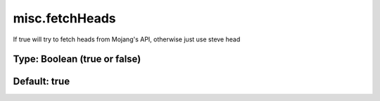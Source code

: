 ===============
misc.fetchHeads
===============

If true will try to fetch heads from Mojang's API, otherwise just use steve head

Type: Boolean (true or false)
~~~~~~~~~~~~~~~~~~~~~~~~~~~~~
Default: **true**
~~~~~~~~~~~~~~~~~

